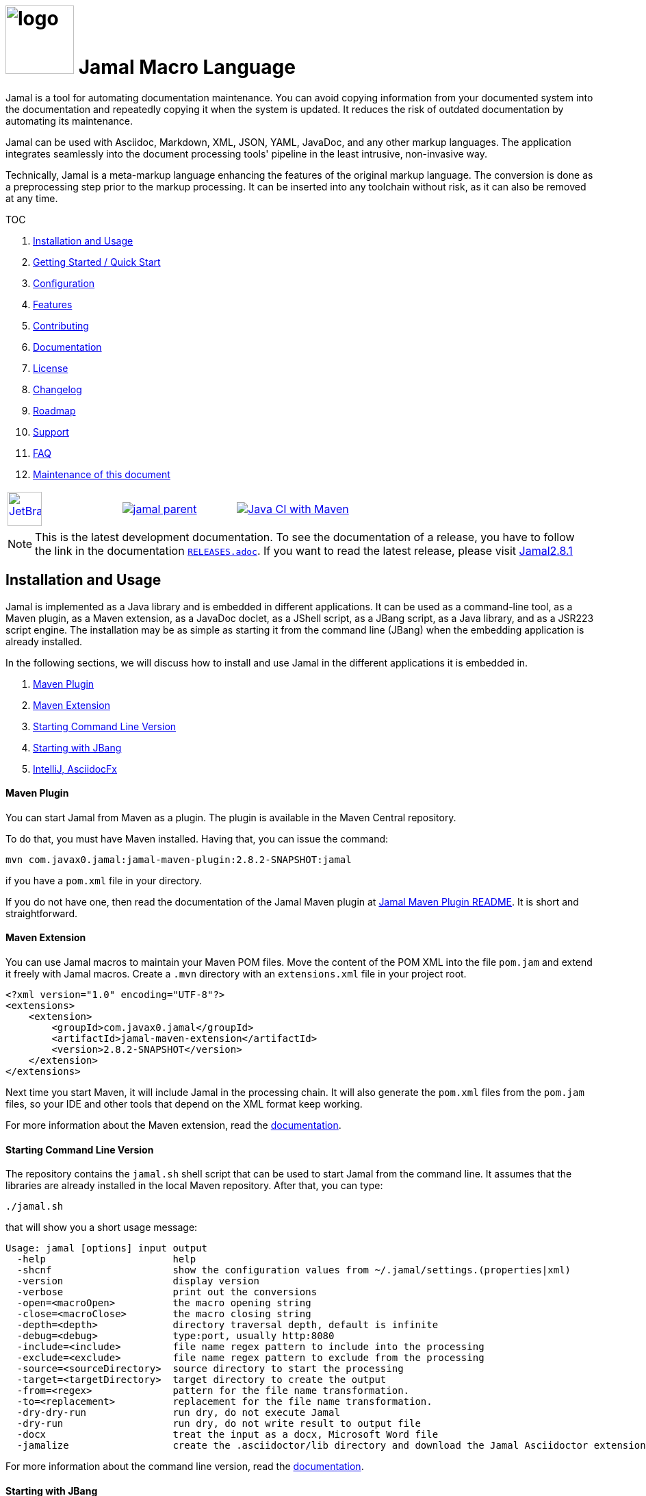 :imagesdir: images
:jamal_home: https://github.com/verhas/jamal/
//DO NOT EDIT THIS FILE; THIS IS GENERATED FROM README.adoc.jam














= image:logo.svg[width=100px] Jamal Macro Language

Jamal is a tool for automating documentation maintenance.
You can avoid copying information from your documented system into the documentation and repeatedly copying it when the system is updated.
It reduces the risk of outdated documentation by automating its maintenance.

Jamal can be used with Asciidoc, Markdown, XML, JSON, YAML, JavaDoc, and any other markup languages.
The application integrates seamlessly into the document processing tools' pipeline in the least intrusive, non-invasive way.

Technically, Jamal is a meta-markup language enhancing the features of the original markup language.
The conversion is done as a preprocessing step prior to the markup processing.
It can be inserted into any toolchain without risk, as it can also be removed at any time.

TOC



. <<Installation>>
. <<GS>>
. <<Configuration>>
. <<Features>>
. <<Contributing>>
. <<Documentation>>
. <<License>>
. <<Changelog>>
. <<Roadmap>>
. <<Support>>
. <<FAQ>>
. <<Maintenance>>

[cols="a,a,a", frame=none, grid=none]
|===
|image::jetbrains.svg[Supported,link="https://www.jetbrains.com",width=50px, alt="JetBrains"] Developed using https://www.jetbrains.com/community/opensource/#support[JetBrains OSS License]
|image::https://javadoc.io/badge/com.javax0.jamal/jamal-parent.svg[link=https://javadoc.io/doc/com.javax0.jamal]
|image:{jamal_home}actions/workflows/jamal-build.yml/badge.svg[Java CI with Maven,link={jamal_home}actions/workflows/jamal-build.yml]
|===

NOTE: This is the latest development documentation.
To see the documentation of a release, you have to follow the link in the documentation link:RELEASES.adoc[`RELEASES.adoc`].
If you want to read the latest release, please visit link:{jamal_home}/tree/v2.8.1[Jamal2.8.1]





== Installation and Usage [[Installation]]



Jamal is implemented as a Java library and is embedded in different applications.
It can be used as a command-line tool, as a Maven plugin, as a Maven extension, as a JavaDoc doclet, as a JShell script, as a JBang script, as a Java library, and as a JSR223 script engine.
The installation may be as simple as starting it from the command line (JBang) when the embedding application is already installed.

In the following sections, we will discuss how to install and use Jamal in the different applications it is embedded in.

. <<MavenPlugin, Maven Plugin>>
. <<MavenExtension, Maven Extension>>
. <<Starting Command Line Version, Starting Command Line Version>>
. <<Starting with JBang, Starting with JBang>>
. <<ASCIIDOC, IntelliJ, AsciidocFx>>

[[MavenPlugin]]
==== Maven Plugin

You can start Jamal from Maven as a plugin.
The plugin is available in the Maven Central repository.

To do that, you must have Maven installed.
Having that, you can issue the command:

[source]
----
mvn com.javax0.jamal:jamal-maven-plugin:2.8.2-SNAPSHOT:jamal
----

if you have a `pom.xml` file in your directory.

If you do not have one, then read the documentation of the Jamal Maven plugin at
link:jamal-maven-plugin/README.adoc[Jamal Maven Plugin README].
It is short and straightforward.

[[MavenExtension]]
==== Maven Extension

You can use Jamal macros to maintain your Maven POM files.
Move the content of the POM XML into the file `pom.jam` and extend it freely with Jamal macros.
Create a `.mvn` directory with an `extensions.xml` file in your project root.

[source,xml]
----
<?xml version="1.0" encoding="UTF-8"?>
<extensions>
    <extension>
        <groupId>com.javax0.jamal</groupId>
        <artifactId>jamal-maven-extension</artifactId>
        <version>2.8.2-SNAPSHOT</version>
    </extension>
</extensions>
----

Next time you start Maven, it will include Jamal in the processing chain.
It will also generate the `pom.xml` files from the `pom.jam` files, so your IDE and other tools that depend on the XML format keep working.

For more information about the Maven extension, read the link:jamal-maven-extension/README.adoc[documentation].

==== Starting Command Line Version

The repository contains the `jamal.sh` shell script that can be used to start Jamal from the command line.
It assumes that the libraries are already installed in the local Maven repository.
After that, you can type:

  ./jamal.sh

that will show you a short usage message:

[source,text]
----
Usage: jamal [options] input output
  -help                      help
  -shcnf                     show the configuration values from ~/.jamal/settings.(properties|xml)
  -version                   display version
  -verbose                   print out the conversions
  -open=<macroOpen>          the macro opening string
  -close=<macroClose>        the macro closing string
  -depth=<depth>             directory traversal depth, default is infinite
  -debug=<debug>             type:port, usually http:8080
  -include=<include>         file name regex pattern to include into the processing
  -exclude=<exclude>         file name regex pattern to exclude from the processing
  -source=<sourceDirectory>  source directory to start the processing
  -target=<targetDirectory>  target directory to create the output
  -from=<regex>              pattern for the file name transformation.
  -to=<replacement>          replacement for the file name transformation.
  -dry-dry-run               run dry, do not execute Jamal
  -dry-run                   run dry, do not write result to output file
  -docx                      treat the input as a docx, Microsoft Word file
  -jamalize                  create the .asciidoctor/lib directory and download the Jamal Asciidoctor extension


----

For more information about the command line version, read the link:jamal-cmd/README.adoc[documentation].

==== Starting with JBang

JBang (https://www.jbang.dev) is a popular command-line tool that eases the startup of Java applications.
Jamal can be started using JBang.
This is the recommended way to run Java from the command line if you have limited experience with Java.
When running Jamal using JBang, JBang will install everything that is needed to execute Jamal in a clean and non-intrusive way.

JBang installation is described on the documentation link:https://www.jbang.dev/documentation/guide/latest/installation.html[page] of JBang.

To start Jamal when you have J

Bang installed on your machine, type:

[source,bash]
----
jbang jamal@verhas ... options ...
----

This command will invoke the command line version automatically.
The syntax and meaning of the options are the same as in the case of the command line version.
This startup also loads all the safe Jamal extensions, including `snippet`, and `debug` and some others.

If you want to see the exact list of the modules this startup loads, have a look at the link:jbangstarter.java[starter] file.

[NOTE]
====
If you have used Jamal with JBang before, then JBang will store its catalog file in the local cache.
When you start Jamal using `jbang jamal@verhas ...` and you see an old version starting, then delete the file

```
~/.jbang/cache/urls/d917b991facb86b9860fa179df2c804fc2090cc76a83fb15b49f47cc2e885f7c/jbangstarter.java
```

After that, you can start JBang again.
It will download the new catalog, always pointing to the latest release.
You will find the command that deletes this file in the root of the project in the shell script `jbang-cache-evict`.
====

[[ASCIIDOC]]
=== IntelliJ, AsciidocFx

Using Jamal in IntelliJ together with the Asciidoctor plugin is fairly easy.
All you have to do is download a ZIP file from the Maven repository and explode it into a directory.
The details are described in the link:jamal-asciidoc/README.adoc[documentation].

When the installation is done, all you need to do is start IntelliJ and open the project.
You can edit your AsciiDoc files, and the plugin will automatically invoke Jamal to process the macros.

If you want to use AsciidocFX, the same package should be used.
The installation is similar, downloading the ZIP file and extracting it to a directory.
The detailed documentation is in the link:jamal-asciidoc/README.adoc[documentation].


== Getting Started / Quick Start [[GS]]



You can start using Jamal in five minutes as described in link:documentation/TUTORIAL-5min.adoc[the tutorial], __"Starting with Jamal in 5 minutes"__.


== Configuration [[Configuration]]



Jamal has many configuration parameters, but each of these has reasonable default values.
It means that you do not need to configure Jamal before using it.
Configuration is needed only when you want to change some of the default values or use a macro package that, without configuration, could pose a security risk.

Configuration values can be set in the following ways:

. Using system properties
. Using environment variables
. Using a configuration file in the user's home directory (`~/.jamal`)

The configuration values are searched for in this order.
Different macros use different configuration keys.
They are documented along with the macro documentation.

The environment variables and their meanings are documented in their
link:./documentation/ENVIRONMENT_VARIABLES.adoc[documentation].


== Features [[Features]]



Jamal is a meta markup language that extends existing markup languages in a transparent way.
The language is designed so that it will not interfere with any existing or future markup.

image::text2text.png[align=center]

The original markup, for example, AsciiDoc or Markdown, is responsible for formatting and semantic definition of the text.
Jamal will do the extra task, which is not or in some cases only partially supported by the document markup.
Without Jamal or some other similar tools, these tasks are performed manually.

Jamal can

* collect information from source code and other non-document files,

* transform the collected information to fit

** the document markup,
** the document format, and
** the document semantics.

Jamal can include other files, parts of files, number the included lines, filter lines, replace parts of the lines, reorder lines, and many other things as needed.

.Philosophy
> When information exists in the documented system or in the documentation, it must not be manually copied.
The copy and the transformation of the information must be automated.

Jamal is implemented in Java.
You can write user-defined macros in Jamal itself and built-in macros in Java, Kotlin, or other JVM languages.

You can execute Jamal from Maven, Javadoc, CLI, AsciiDocFX, IntelliJ, and other applications.
Jamal is extensible with multiple different SPIs.
One such SPI is the debugging interface.
The library includes a debugger that you can use via a React.js web client to debug the macro evaluations step-by-step.

The library comes with more than 200 macros for different purposes.
The macros are grouped into modules.
The largest module is the document maintenance module (snippet macros), but there are modules to handle

* JSON,

* YAML,

* XML, and other data formats.

The use of Jamal makes it possible to include automatically generated images, for example, from PlantUML, Graphviz, or other tools into any markup-formatted document.
You can also include programmatic formatting and content calculation using Groovy, Ruby, and other languages.


== Contributing [[Contributing]]



Jamal is an open-source project, and the developers welcome any contribution.
We treat all suggestions, requests, comments, or any other contribution with respect.

=== Use and Feedback

First and foremost, you can contribute by using Jamal and giving feedback.
Start using it and tell us what you like and what you do not like.
A program without users is not a program.
If you use Jamal, you are a contributor, and if you wish, we will include you as a reference in the documentation.

=== Documentation

You can contribute to Jamal by reading the documentation.
If you find a typo, a mistake, or something that is not clear, please tell us.
The best way is to fork the project, fix the documentation, and send us a pull request.
Even a single character correction is welcome as a full-blown pull request.

You can also write documentation.
Writing documentation is a huge task, and we are happy to accept any help.
We are gravely missing, for example, "How to" tutorials.
Why?
Because as developers, we develop Jamal first and our use is limited to the use cases we have.
We are not using Jamal in the same way as you do.

Every use is different, write about it.

Jamal supports the JSR223 standard.
That way, Jamal can be used in any JSR223 compliant application that may need scripting.
The macro opening and closing strings are `{` and `}` in this case unless the script attributes `open` and `close` are set.
Script bindings are put into Jamal macros and are loaded from Jamal macros after execution.
We would love a tutorial describing this feature.

=== Articles

If you find Jamal fascinating, you can write an article about it.
We have experience writing and publishing articles, and we can help you.
We also write articles, but we cannot write your article.

Help us spread the word.

=== Conference

Talk about Jamal at conferences.
Give a talk or just mention it in your presentation.
Or just mention it at the coffee break or other social events.

=== Find bugs

If something does not work as you expect, please

 tell us.
It may be a code bug, or it may be a documentation bug.

It is NEVER a user error.
If it works as _we_ expect and not as _you_ expect, then it is a bug in the documentation.

Use the GitHub issue tracker to report bugs.
If you can locate the bug in the code and have a suggestion to fix it, then you can also send us a pull request.

=== Suggest Features

If you miss a feature, please tell us.
We will consider it, and if it is a good idea, we will implement it.
If you can implement it, then send us a pull request.

=== Create Macro Libraries

Jamal can be extended with new macros.
Create your own macros for your own use.
If you think that your macros are useful for others, then create a new module and publish it.
We will be happy to reference it in the Jamal project.


== Documentation [[Documentation]]



Since Jamal is a complex program, the documentation is split into several parts.
The modules, each has its documentation in the form of a README file in the module directory.
Jamal is eating its own dog food, so the documentation is written in Jamal and AsciiDoc.

Here we will link the different documentation parts.

=== Core Macros

The core built-in macros are part of the core package.
They contain those essential macros that are vital for the working and use of Jamal.
These macros are documented in their separate documentation each.

They are

* link:documentation/macros/try.adoc[`try.adoc`]

* link:documentation/macros/for.adoc[`for.adoc`]

* link:documentation/macros/define.adoc[`define.adoc`]

* link:documentation/macros/end.adoc[`end.adoc`]

* link:documentation/macros/if.adoc[`if.adoc`]

* link:documentation/macros/error.adoc[`error.adoc`]

* link:documentation/macros/block.adoc[`block.adoc`]

* link:documentation/macros/begin.adoc[`begin.adoc`]

* link:documentation/macros/script.adoc[`script.adoc`]

* link:documentation/macros/verbatim.adoc[`verbatim.adoc`]

* link:documentation/macros/escape.adoc[`escape.adoc`]

* link:documentation/macros/nullmacro.adoc[`nullmacro.adoc`]

* link:documentation/macros/export.adoc[`export.adoc`]

* link:documentation/macros/options.adoc[`options.adoc`]

* link:documentation/macros/evaluation_order.adoc[`evaluation_order.adoc`]

* link:documentation/macros/macro.adoc[`macro.adoc`]

* link:documentation/macros/debug.adoc[`debug.adoc`]

* link:documentation/macros/import.adoc[`import.adoc`]

* link:documentation/macros/comment.adoc[`comment.adoc`]

* link:documentation/macros/log.adoc[`log.adoc`]

* link:documentation/macros/jshell.adoc[`jshell.adoc`]

* link:documentation/macros/env.adoc[`env.adoc`]

* link:documentation/macros/use.adoc[`use.adoc`]

* link:documentation/macros/sep.adoc[`sep.adoc`]

* link:documentation/macros/ident.adoc[`ident.adoc`]

* link:documentation/macros/catch.adoc[`catch.adoc`]

* link:documentation/macros/include.adoc[`include.adoc`]

* link:documentation/macros/undefine.adoc[`undefine.adoc`]

* link:documentation/macros/defer.adoc[`defer.adoc`]

* link:documentation/macros/require.adoc[`require.adoc`]

* link:documentation/macros/eval.adoc[`eval.adoc`]


There are two special user-defined macros, `output:writable` and `output:charset`.
These can control the output file creation.
Note that this is not a core feature of Jamal, but most current embeddings (AsciiDoc, Maven plugin, and command line) support these macros.

By default, the generated file is not writable.
This is to prevent accidental editing of the generated files.
Many times the generated files are stored along with the Jamal files, and it is an easy mistake to edit the generated file.
To prevent this, the generated file is read-only by default.

There are cases when the output has to be writable.
An example is the live template XML file that cannot be handled properly by IntelliJ if it is read-only.
If the value of the macro `output:writable` is `true`, then the generated file will be writable.

The macro `output:charset` can be used to set the character set of the generated file.
The default value is UTF-8.

Note that even if you set the character set to `UTF-16LE`, the generated file will not contain the BOM.

=== Applications, Embedding

* link:./jamal-asciidoc/README.adoc[Jamal AsciiDoc Documentation], How to configure and use Jamal to edit AsciiDoc files using the IntelliJ editor in a WYSIWYG way, or the AsciiDocFX editor.
* link:./jamal-doclet/README.adoc[Jamal Doclet Documentation], How to use Jamal in Javadoc.
* link:./jamal-maven-plugin/README.adoc[Jamal Maven Plugin README], How to use Jamal as a Maven plugin.
* link:./jamal-maven-extension/README.adoc[Jamal Maven Extension README], How to use Jamal as a Maven extension.
* link:./documentation/JAMAL_API.adoc[Jamal API Documentation], How to use Jamal as a Java library.

=== Debugger

The debugger is a web-based, interactive tool using React.js.
There is no separate documentation describing where to click and how to use it.
The existing documentation describes the debugging architecture and how to start Jamal in debug mode.

Anyway, here is a screenshot of the debugger in action:

image::jamaldebugger2559x1089.png[]
* link:./jamal-debug/README.adoc#[Debugger Technical Documentation]

=== Programming Language Modules


* link:./jamal-ruby/README.adoc#[Ruby Module README], How to use Ruby code in your Jamal source
* link:./jamal-groovy/README.adoc#[Groovy Module README], How to use Groovy code in your Jamal source
* link:./jamal-scriptbasic/README.adoc#[ScriptBasic Module README], How to use ScriptBasic code in your Jamal source
* link:./jamal-prog/README.adoc#[Prog Module README], How to use Prog code in your Jamal source is a simple BASIC-like language tightly integrated with Jamal.

=== Other External Modules

* link:./jamal-io/README.adoc[Io Module README], How to read and write external files from Jamal macros
* link:./jamal-jamal/README.adoc[Jamal Jamal Module README], How to use Jamal inside Jamal as an embedded language
* link:./jamal-markdown/README.adoc[Jamal Markdown Module README], Convert markdown to HTML, mainly usable together with the Jamal Doclet to have Markdown in Javadoc
* link:./jamal-mock/README.adoc[Jamal Mock Module README], Mock built-in macros to test macros that are to run in a specific environment
* link:./jamal-snippet/README.adoc[Jamal Snippet Module README], Use snippets to compile your documentation
* link:./jamal-yaml/README.adoc[Jamal Yaml Module README], Use data from Yaml files in your macros and use macros in your Yaml files
* link:./jamal-json/README.adoc[Jamal JSON Module README], Use data from JSON files in your macros and use macros in your JSON files
* link:./jamal-assertions/README.adoc[Jamal Assertions Module README], contains macros to make assertions to ensure the consistency of your documentation
* link:./jamal-word/README.adoc[DOCX Word Processing README], describes the Jamal Microsoft Word Processing module and the macros that are specific to DOCX processing

=== Test Support

* link:./jamal-testsupport/README.adoc[Jamal Test Module README], Use this module to test your own Java or Kotlin implemented macros.


== License [[License]]



Jamal is distributed under the Apache 2.0 license.


== Changelog [[Changelog]]



Jamal uses GitHub.
The changelog is maintained online on the link:https://github.com/verhas/jamal/releases[GitHub releases page].
There is also a link:RELEASES.adoc[local copy] of the release notes.


== Roadmap [[Roadmap]]



The roadmap is maintained in the document: link:ROADMAP.adoc[ROADMAP].
It is more like a collection of ideas and plans than a strict roadmap.


== Support [[Support]]



Jamal is an open-source project and is currently not backed by any company.


== FAQ [[FAQ]]



See the separate document: link:FAQ.adoc[FAQ].


== Maintenance of this document [[Maintenance]]



The documents of this project are formatted as AsciiDoc documents with Jamal meta markup.